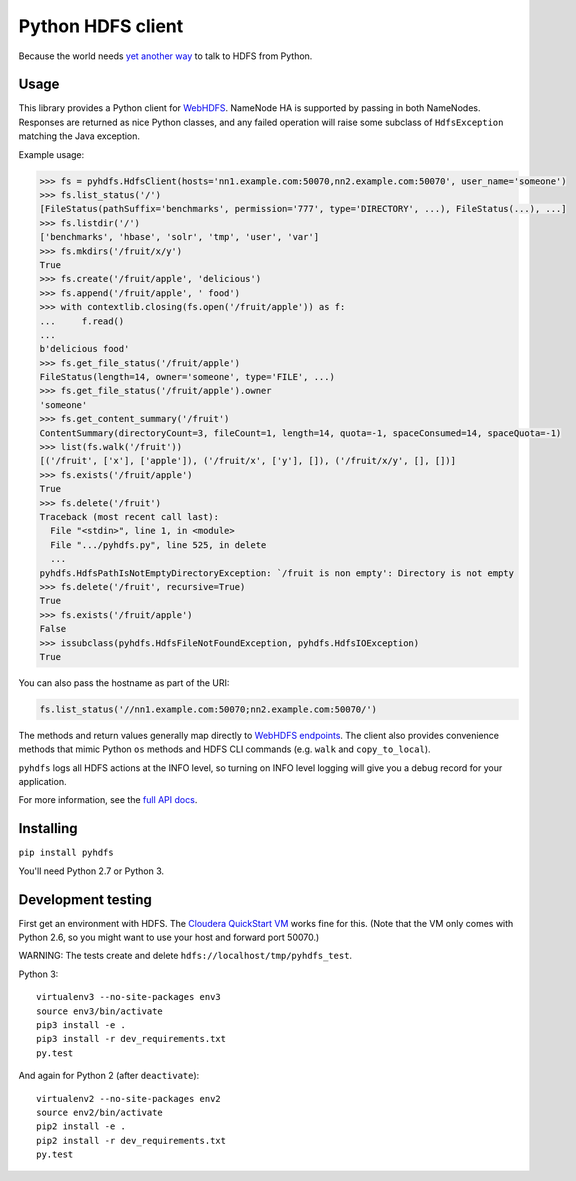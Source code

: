 ==================
Python HDFS client
==================

Because the world needs `yet <https://github.com/spotify/snakebite>`_ `another <https://github.com/ProjectMeniscus/pywebhdfs>`_ `way <https://pypi.python.org/pypi/hdfs>`_ to talk to HDFS from Python.

Usage
=====

This library provides a Python client for `WebHDFS <https://hadoop.apache.org/docs/current/hadoop-project-dist/hadoop-hdfs/WebHDFS.html>`_.
NameNode HA is supported by passing in both NameNodes.
Responses are returned as nice Python classes, and any failed operation will raise some subclass of ``HdfsException`` matching the Java exception.

Example usage:

.. code-block:: python

    >>> fs = pyhdfs.HdfsClient(hosts='nn1.example.com:50070,nn2.example.com:50070', user_name='someone')
    >>> fs.list_status('/')
    [FileStatus(pathSuffix='benchmarks', permission='777', type='DIRECTORY', ...), FileStatus(...), ...]
    >>> fs.listdir('/')
    ['benchmarks', 'hbase', 'solr', 'tmp', 'user', 'var']
    >>> fs.mkdirs('/fruit/x/y')
    True
    >>> fs.create('/fruit/apple', 'delicious')
    >>> fs.append('/fruit/apple', ' food')
    >>> with contextlib.closing(fs.open('/fruit/apple')) as f:
    ...     f.read()
    ...
    b'delicious food'
    >>> fs.get_file_status('/fruit/apple')
    FileStatus(length=14, owner='someone', type='FILE', ...)
    >>> fs.get_file_status('/fruit/apple').owner
    'someone'
    >>> fs.get_content_summary('/fruit')
    ContentSummary(directoryCount=3, fileCount=1, length=14, quota=-1, spaceConsumed=14, spaceQuota=-1)
    >>> list(fs.walk('/fruit'))
    [('/fruit', ['x'], ['apple']), ('/fruit/x', ['y'], []), ('/fruit/x/y', [], [])]
    >>> fs.exists('/fruit/apple')
    True
    >>> fs.delete('/fruit')
    Traceback (most recent call last):
      File "<stdin>", line 1, in <module>
      File ".../pyhdfs.py", line 525, in delete
      ...
    pyhdfs.HdfsPathIsNotEmptyDirectoryException: `/fruit is non empty': Directory is not empty
    >>> fs.delete('/fruit', recursive=True)
    True
    >>> fs.exists('/fruit/apple')
    False
    >>> issubclass(pyhdfs.HdfsFileNotFoundException, pyhdfs.HdfsIOException)
    True


You can also pass the hostname as part of the URI:

.. code-block:: python

    fs.list_status('//nn1.example.com:50070;nn2.example.com:50070/')

The methods and return values generally map directly to `WebHDFS endpoints <https://hadoop.apache.org/docs/current/hadoop-project-dist/hadoop-hdfs/WebHDFS.html>`_.
The client also provides convenience methods that mimic Python ``os`` methods and HDFS CLI commands (e.g. ``walk`` and ``copy_to_local``).

``pyhdfs`` logs all HDFS actions at the INFO level, so turning on INFO level logging will give you a debug record for your application.

For more information, see the `full API docs <http://pyhdfs.readthedocs.io/en/latest/>`_.

Installing
==========

``pip install pyhdfs``

You'll need Python 2.7 or Python 3.

Development testing
===================

.. image:: https://travis-ci.org/jingw/pyhdfs.svg?branch=master
    :target: https://travis-ci.org/jingw/pyhdfs

.. image:: http://codecov.io/github/jingw/pyhdfs/coverage.svg?branch=master
    :target: http://codecov.io/github/jingw/pyhdfs?branch=master

First get an environment with HDFS.
The `Cloudera QuickStart VM <http://www.cloudera.com/content/cloudera/en/documentation/core/latest/topics/cloudera_quickstart_vm.html>`_ works fine for this.
(Note that the VM only comes with Python 2.6, so you might want to use your host and forward port 50070.)

WARNING: The tests create and delete ``hdfs://localhost/tmp/pyhdfs_test``.

Python 3::

    virtualenv3 --no-site-packages env3
    source env3/bin/activate
    pip3 install -e .
    pip3 install -r dev_requirements.txt
    py.test

And again for Python 2 (after ``deactivate``)::

    virtualenv2 --no-site-packages env2
    source env2/bin/activate
    pip2 install -e .
    pip2 install -r dev_requirements.txt
    py.test


